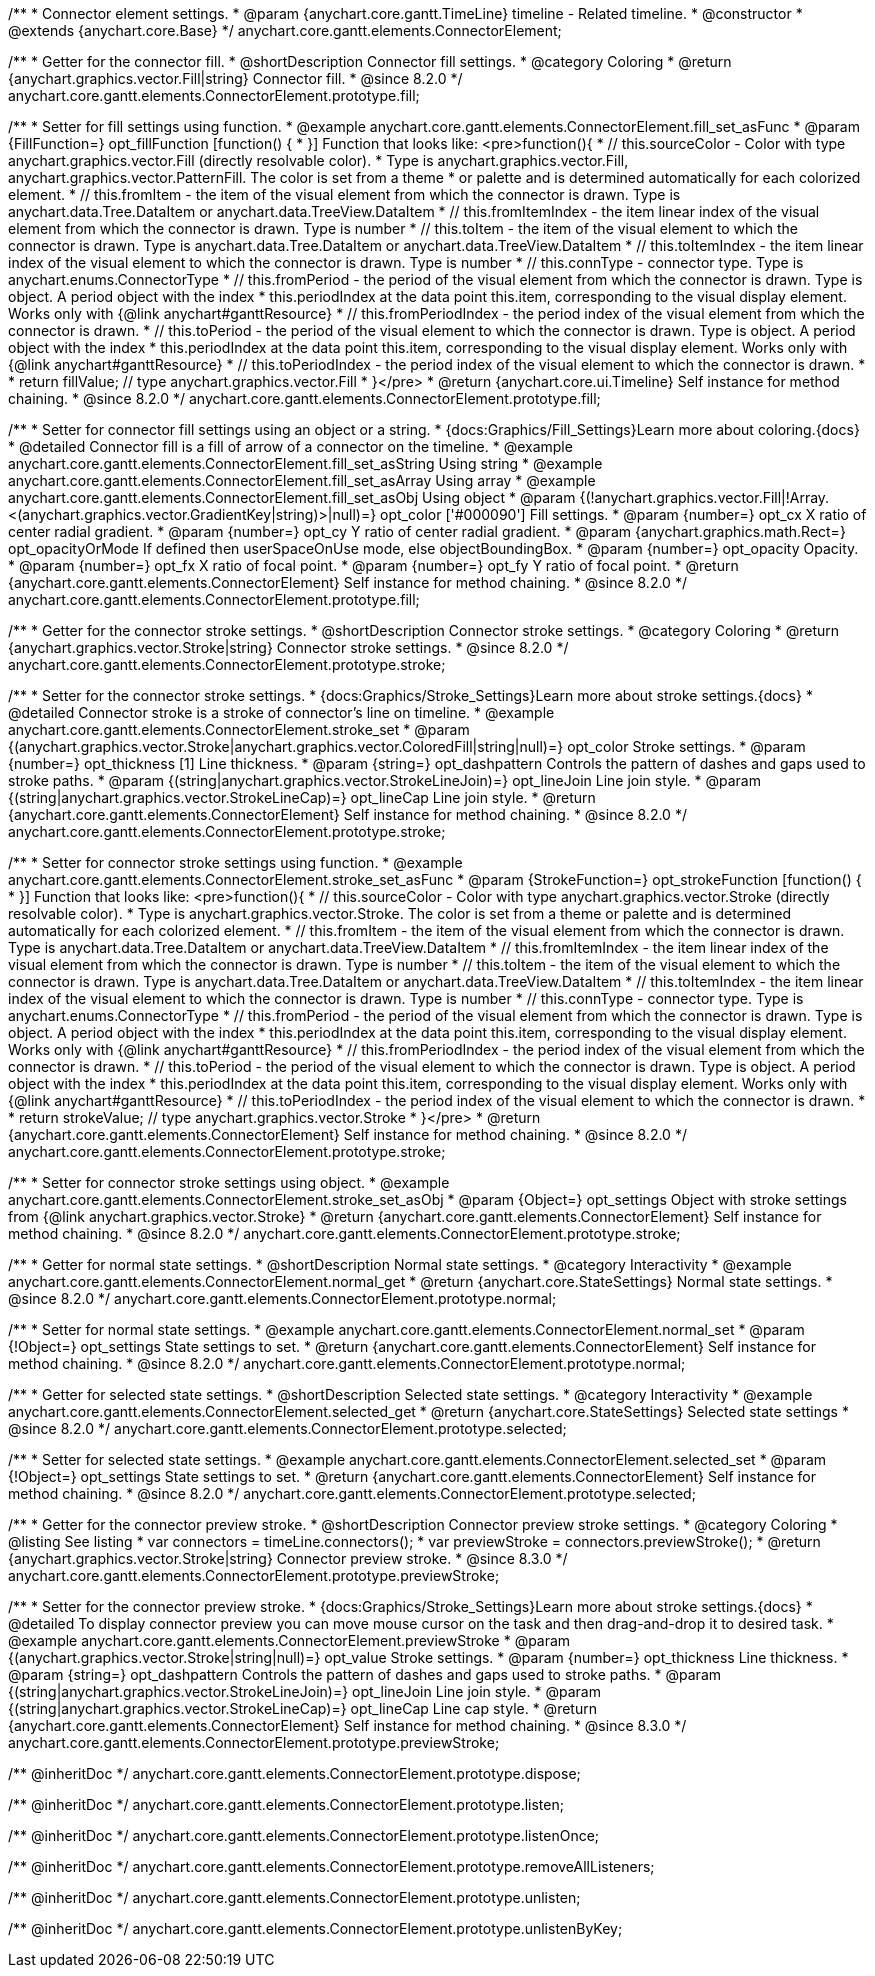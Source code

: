 /**
 * Connector element settings.
 * @param {anychart.core.gantt.TimeLine} timeline - Related timeline.
 * @constructor
 * @extends {anychart.core.Base}
 */
anychart.core.gantt.elements.ConnectorElement;

//----------------------------------------------------------------------------------------------------------------------
//
//  anychart.core.gantt.elements.ConnectorElement.prototype.fill;
//
//----------------------------------------------------------------------------------------------------------------------

/**
 * Getter for the connector fill.
 * @shortDescription Connector fill settings.
 * @category Coloring
 * @return {anychart.graphics.vector.Fill|string} Connector fill.
 * @since 8.2.0
 */
anychart.core.gantt.elements.ConnectorElement.prototype.fill;

/**
 * Setter for fill settings using function.
 * @example anychart.core.gantt.elements.ConnectorElement.fill_set_asFunc
 * @param {FillFunction=} opt_fillFunction [function() {
 * }] Function that looks like: <pre>function(){
 *    // this.sourceColor - Color with type anychart.graphics.vector.Fill (directly resolvable color).
 *    Type is anychart.graphics.vector.Fill, anychart.graphics.vector.PatternFill. The color is set from a theme
 *    or palette and is determined automatically for each colorized element.
 *    // this.fromItem - the item of the visual element from which the connector is drawn. Type is anychart.data.Tree.DataItem or anychart.data.TreeView.DataItem
 *    // this.fromItemIndex - the item linear index of the visual element from which the connector is drawn. Type is number
 *    // this.toItem - the item of the visual element to which the connector is drawn. Type is anychart.data.Tree.DataItem or anychart.data.TreeView.DataItem
 *    // this.toItemIndex - the item linear index of the visual element to which the connector is drawn. Type is number
 *    // this.connType - connector type. Type is anychart.enums.ConnectorType
 *    // this.fromPeriod - the period of the visual element from which the connector is drawn. Type is object. A period object with the index
 *    this.periodIndex at the data point this.item, corresponding to the visual display element. Works only with {@link anychart#ganttResource}
 *    // this.fromPeriodIndex - the period index of the visual element from which the connector is drawn.
 *    // this.toPeriod - the period of the visual element to which the connector is drawn. Type is object. A period object with the index
 *    this.periodIndex at the data point this.item, corresponding to the visual display element. Works only with {@link anychart#ganttResource}
 *    // this.toPeriodIndex - the period index of the visual element to which the connector is drawn.
 *
 *    return fillValue; // type anychart.graphics.vector.Fill
 * }</pre>
 * @return {anychart.core.ui.Timeline} Self instance for method chaining.
 * @since 8.2.0
 */
anychart.core.gantt.elements.ConnectorElement.prototype.fill;

/**
 * Setter for connector fill settings using an object or a string.
 * {docs:Graphics/Fill_Settings}Learn more about coloring.{docs}
 * @detailed Connector fill is a fill of arrow of a connector on the timeline.
 * @example anychart.core.gantt.elements.ConnectorElement.fill_set_asString Using string
 * @example anychart.core.gantt.elements.ConnectorElement.fill_set_asArray Using array
 * @example anychart.core.gantt.elements.ConnectorElement.fill_set_asObj Using object
 * @param {(!anychart.graphics.vector.Fill|!Array.<(anychart.graphics.vector.GradientKey|string)>|null)=} opt_color ['#000090'] Fill settings.
 * @param {number=} opt_cx X ratio of center radial gradient.
 * @param {number=} opt_cy Y ratio of center radial gradient.
 * @param {anychart.graphics.math.Rect=} opt_opacityOrMode If defined then userSpaceOnUse mode, else objectBoundingBox.
 * @param {number=} opt_opacity Opacity.
 * @param {number=} opt_fx X ratio of focal point.
 * @param {number=} opt_fy Y ratio of focal point.
 * @return {anychart.core.gantt.elements.ConnectorElement} Self instance for method chaining.
 * @since 8.2.0
 */
anychart.core.gantt.elements.ConnectorElement.prototype.fill;

//----------------------------------------------------------------------------------------------------------------------
//
//  anychart.core.gantt.elements.ConnectorElement.prototype.stroke;
//
//----------------------------------------------------------------------------------------------------------------------

/**
 * Getter for the connector stroke settings.
 * @shortDescription Connector stroke settings.
 * @category Coloring
 * @return {anychart.graphics.vector.Stroke|string} Connector stroke settings.
 * @since 8.2.0
 */
anychart.core.gantt.elements.ConnectorElement.prototype.stroke;

/**
 * Setter for the connector stroke settings.
 * {docs:Graphics/Stroke_Settings}Learn more about stroke settings.{docs}
 * @detailed Connector stroke is a stroke of connector's line on timeline.
 * @example anychart.core.gantt.elements.ConnectorElement.stroke_set
 * @param {(anychart.graphics.vector.Stroke|anychart.graphics.vector.ColoredFill|string|null)=} opt_color Stroke settings.
 * @param {number=} opt_thickness [1] Line thickness.
 * @param {string=} opt_dashpattern Controls the pattern of dashes and gaps used to stroke paths.
 * @param {(string|anychart.graphics.vector.StrokeLineJoin)=} opt_lineJoin Line join style.
 * @param {(string|anychart.graphics.vector.StrokeLineCap)=} opt_lineCap Line join style.
 * @return {anychart.core.gantt.elements.ConnectorElement} Self instance for method chaining.
 * @since 8.2.0
 */
anychart.core.gantt.elements.ConnectorElement.prototype.stroke;

/**
 * Setter for connector stroke settings using function.
 * @example anychart.core.gantt.elements.ConnectorElement.stroke_set_asFunc
 * @param {StrokeFunction=} opt_strokeFunction [function() {
 * }] Function that looks like: <pre>function(){
 *    // this.sourceColor - Color with type anychart.graphics.vector.Stroke (directly resolvable color).
 *    Type is anychart.graphics.vector.Stroke. The color is set from a theme or palette and is determined automatically for each colorized element.
 *    // this.fromItem - the item of the visual element from which the connector is drawn. Type is anychart.data.Tree.DataItem or anychart.data.TreeView.DataItem
 *    // this.fromItemIndex - the item linear index of the visual element from which the connector is drawn. Type is number
 *    // this.toItem - the item of the visual element to which the connector is drawn. Type is anychart.data.Tree.DataItem or anychart.data.TreeView.DataItem
 *    // this.toItemIndex - the item linear index of the visual element to which the connector is drawn. Type is number
 *    // this.connType - connector type. Type is anychart.enums.ConnectorType
 *    // this.fromPeriod - the period of the visual element from which the connector is drawn. Type is object. A period object with the index
 *    this.periodIndex at the data point this.item, corresponding to the visual display element. Works only with {@link anychart#ganttResource}
 *    // this.fromPeriodIndex - the period index of the visual element from which the connector is drawn.
 *    // this.toPeriod - the period of the visual element to which the connector is drawn. Type is object. A period object with the index
 *    this.periodIndex at the data point this.item, corresponding to the visual display element. Works only with {@link anychart#ganttResource}
 *    // this.toPeriodIndex - the period index of the visual element to which the connector is drawn.
 *
 *     return strokeValue; // type anychart.graphics.vector.Stroke
 * }</pre>
 * @return {anychart.core.gantt.elements.ConnectorElement} Self instance for method chaining.
 * @since 8.2.0
 */
anychart.core.gantt.elements.ConnectorElement.prototype.stroke;

/**
 * Setter for connector stroke settings using object.
 * @example anychart.core.gantt.elements.ConnectorElement.stroke_set_asObj
 * @param {Object=} opt_settings Object with stroke settings from {@link anychart.graphics.vector.Stroke}
 * @return {anychart.core.gantt.elements.ConnectorElement} Self instance for method chaining.
 * @since 8.2.0
 */
anychart.core.gantt.elements.ConnectorElement.prototype.stroke;

//----------------------------------------------------------------------------------------------------------------------
//
//  anychart.core.gantt.elements.ConnectorElement.prototype.normal
//
//----------------------------------------------------------------------------------------------------------------------

/**
 * Getter for normal state settings.
 * @shortDescription Normal state settings.
 * @category Interactivity
 * @example anychart.core.gantt.elements.ConnectorElement.normal_get
 * @return {anychart.core.StateSettings} Normal state settings.
 * @since 8.2.0
 */
anychart.core.gantt.elements.ConnectorElement.prototype.normal;

/**
 * Setter for normal state settings.
 * @example anychart.core.gantt.elements.ConnectorElement.normal_set
 * @param {!Object=} opt_settings State settings to set.
 * @return {anychart.core.gantt.elements.ConnectorElement} Self instance for method chaining.
 * @since 8.2.0
 */
anychart.core.gantt.elements.ConnectorElement.prototype.normal;

//----------------------------------------------------------------------------------------------------------------------
//
//  anychart.core.gantt.elements.ConnectorElement.prototype.selected
//
//----------------------------------------------------------------------------------------------------------------------

/**
 * Getter for selected state settings.
 * @shortDescription Selected state settings.
 * @category Interactivity
 * @example anychart.core.gantt.elements.ConnectorElement.selected_get
 * @return {anychart.core.StateSettings} Selected state settings
 * @since 8.2.0
 */
anychart.core.gantt.elements.ConnectorElement.prototype.selected;

/**
 * Setter for selected state settings.
 * @example anychart.core.gantt.elements.ConnectorElement.selected_set
 * @param {!Object=} opt_settings State settings to set.
 * @return {anychart.core.gantt.elements.ConnectorElement} Self instance for method chaining.
 * @since 8.2.0
 */
anychart.core.gantt.elements.ConnectorElement.prototype.selected;

//----------------------------------------------------------------------------------------------------------------------
//
//  anychart.core.gantt.elements.ConnectorElement.prototype.previewStroke
//
//----------------------------------------------------------------------------------------------------------------------

/**
 * Getter for the connector preview stroke.
 * @shortDescription Connector preview stroke settings.
 * @category Coloring
 * @listing See listing
 * var connectors = timeLine.connectors();
 * var previewStroke = connectors.previewStroke();
 * @return {anychart.graphics.vector.Stroke|string} Connector preview stroke.
 * @since 8.3.0
 */
anychart.core.gantt.elements.ConnectorElement.prototype.previewStroke;

/**
 * Setter for the connector preview stroke.
 * {docs:Graphics/Stroke_Settings}Learn more about stroke settings.{docs}
 * @detailed To display connector preview you can move mouse cursor on the task and then drag-and-drop it to desired task.
 * @example anychart.core.gantt.elements.ConnectorElement.previewStroke
 * @param {(anychart.graphics.vector.Stroke|string|null)=} opt_value Stroke settings.
 * @param {number=} opt_thickness Line thickness.
 * @param {string=} opt_dashpattern Controls the pattern of dashes and gaps used to stroke paths.
 * @param {(string|anychart.graphics.vector.StrokeLineJoin)=} opt_lineJoin Line join style.
 * @param {(string|anychart.graphics.vector.StrokeLineCap)=} opt_lineCap Line cap style.
 * @return {anychart.core.gantt.elements.ConnectorElement} Self instance for method chaining.
 * @since 8.3.0
 */
anychart.core.gantt.elements.ConnectorElement.prototype.previewStroke;

/** @inheritDoc */
anychart.core.gantt.elements.ConnectorElement.prototype.dispose;

/** @inheritDoc */
anychart.core.gantt.elements.ConnectorElement.prototype.listen;

/** @inheritDoc */
anychart.core.gantt.elements.ConnectorElement.prototype.listenOnce;

/** @inheritDoc */
anychart.core.gantt.elements.ConnectorElement.prototype.removeAllListeners;

/** @inheritDoc */
anychart.core.gantt.elements.ConnectorElement.prototype.unlisten;

/** @inheritDoc */
anychart.core.gantt.elements.ConnectorElement.prototype.unlistenByKey;

